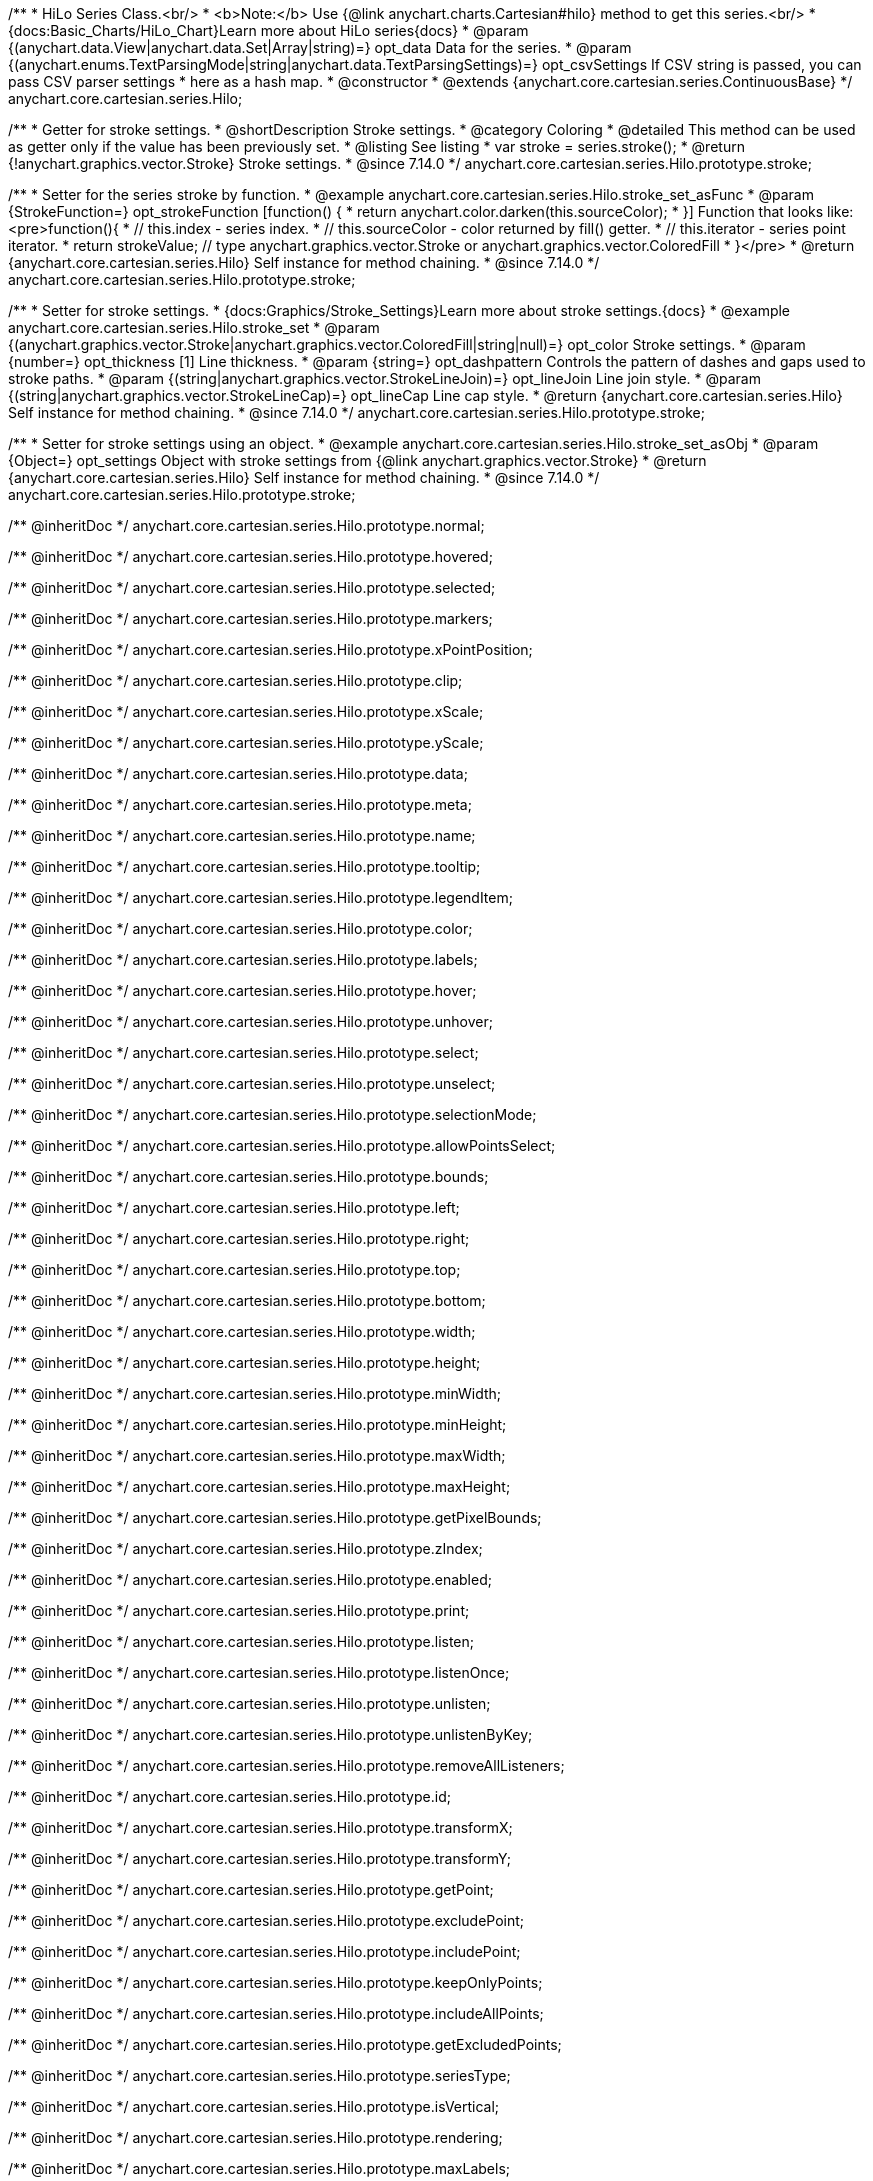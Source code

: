 /**
 * HiLo Series Class.<br/>
 * <b>Note:</b> Use {@link anychart.charts.Cartesian#hilo} method to get this series.<br/>
 * {docs:Basic_Charts/HiLo_Chart}Learn more about HiLo series{docs}
 * @param {(anychart.data.View|anychart.data.Set|Array|string)=} opt_data Data for the series.
 * @param {(anychart.enums.TextParsingMode|string|anychart.data.TextParsingSettings)=} opt_csvSettings If CSV string is passed, you can pass CSV parser settings
 *    here as a hash map.
 * @constructor
 * @extends {anychart.core.cartesian.series.ContinuousBase}
 */
anychart.core.cartesian.series.Hilo;


//----------------------------------------------------------------------------------------------------------------------
//
//  anychart.core.cartesian.series.Hilo.prototype.stroke
//
//----------------------------------------------------------------------------------------------------------------------

/**
 * Getter for stroke settings.
 * @shortDescription Stroke settings.
 * @category Coloring
 * @detailed This method can be used as getter only if the value has been previously set.
 * @listing See listing
 * var stroke = series.stroke();
 * @return {!anychart.graphics.vector.Stroke} Stroke settings.
 * @since 7.14.0
 */
anychart.core.cartesian.series.Hilo.prototype.stroke;

/**
 * Setter for the series stroke by function.
 * @example anychart.core.cartesian.series.Hilo.stroke_set_asFunc
 * @param {StrokeFunction=} opt_strokeFunction [function() {
 *  return anychart.color.darken(this.sourceColor);
 * }] Function that looks like: <pre>function(){
 *    // this.index - series index.
 *    // this.sourceColor -  color returned by fill() getter.
 *    // this.iterator - series point iterator.
 *    return strokeValue; // type anychart.graphics.vector.Stroke or anychart.graphics.vector.ColoredFill
 * }</pre>
 * @return {anychart.core.cartesian.series.Hilo} Self instance for method chaining.
 * @since 7.14.0
 */
anychart.core.cartesian.series.Hilo.prototype.stroke;

/**
 * Setter for stroke settings.
 * {docs:Graphics/Stroke_Settings}Learn more about stroke settings.{docs}
 * @example anychart.core.cartesian.series.Hilo.stroke_set
 * @param {(anychart.graphics.vector.Stroke|anychart.graphics.vector.ColoredFill|string|null)=} opt_color Stroke settings.
 * @param {number=} opt_thickness [1] Line thickness.
 * @param {string=} opt_dashpattern Controls the pattern of dashes and gaps used to stroke paths.
 * @param {(string|anychart.graphics.vector.StrokeLineJoin)=} opt_lineJoin Line join style.
 * @param {(string|anychart.graphics.vector.StrokeLineCap)=} opt_lineCap Line cap style.
 * @return {anychart.core.cartesian.series.Hilo} Self instance for method chaining.
 * @since 7.14.0
 */
anychart.core.cartesian.series.Hilo.prototype.stroke;

/**
 * Setter for stroke settings using an object.
 * @example anychart.core.cartesian.series.Hilo.stroke_set_asObj
 * @param {Object=} opt_settings Object with stroke settings from {@link anychart.graphics.vector.Stroke}
 * @return {anychart.core.cartesian.series.Hilo} Self instance for method chaining.
 * @since 7.14.0
 */
anychart.core.cartesian.series.Hilo.prototype.stroke;

/** @inheritDoc */
anychart.core.cartesian.series.Hilo.prototype.normal;

/** @inheritDoc */
anychart.core.cartesian.series.Hilo.prototype.hovered;

/** @inheritDoc */
anychart.core.cartesian.series.Hilo.prototype.selected;

/** @inheritDoc */
anychart.core.cartesian.series.Hilo.prototype.markers;

/** @inheritDoc */
anychart.core.cartesian.series.Hilo.prototype.xPointPosition;

/** @inheritDoc */
anychart.core.cartesian.series.Hilo.prototype.clip;

/** @inheritDoc */
anychart.core.cartesian.series.Hilo.prototype.xScale;

/** @inheritDoc */
anychart.core.cartesian.series.Hilo.prototype.yScale;

/** @inheritDoc */
anychart.core.cartesian.series.Hilo.prototype.data;

/** @inheritDoc */
anychart.core.cartesian.series.Hilo.prototype.meta;

/** @inheritDoc */
anychart.core.cartesian.series.Hilo.prototype.name;

/** @inheritDoc */
anychart.core.cartesian.series.Hilo.prototype.tooltip;

/** @inheritDoc */
anychart.core.cartesian.series.Hilo.prototype.legendItem;

/** @inheritDoc */
anychart.core.cartesian.series.Hilo.prototype.color;

/** @inheritDoc */
anychart.core.cartesian.series.Hilo.prototype.labels;

/** @inheritDoc */
anychart.core.cartesian.series.Hilo.prototype.hover;

/** @inheritDoc */
anychart.core.cartesian.series.Hilo.prototype.unhover;

/** @inheritDoc */
anychart.core.cartesian.series.Hilo.prototype.select;

/** @inheritDoc */
anychart.core.cartesian.series.Hilo.prototype.unselect;

/** @inheritDoc */
anychart.core.cartesian.series.Hilo.prototype.selectionMode;

/** @inheritDoc */
anychart.core.cartesian.series.Hilo.prototype.allowPointsSelect;

/** @inheritDoc */
anychart.core.cartesian.series.Hilo.prototype.bounds;

/** @inheritDoc */
anychart.core.cartesian.series.Hilo.prototype.left;

/** @inheritDoc */
anychart.core.cartesian.series.Hilo.prototype.right;

/** @inheritDoc */
anychart.core.cartesian.series.Hilo.prototype.top;

/** @inheritDoc */
anychart.core.cartesian.series.Hilo.prototype.bottom;

/** @inheritDoc */
anychart.core.cartesian.series.Hilo.prototype.width;

/** @inheritDoc */
anychart.core.cartesian.series.Hilo.prototype.height;

/** @inheritDoc */
anychart.core.cartesian.series.Hilo.prototype.minWidth;

/** @inheritDoc */
anychart.core.cartesian.series.Hilo.prototype.minHeight;

/** @inheritDoc */
anychart.core.cartesian.series.Hilo.prototype.maxWidth;

/** @inheritDoc */
anychart.core.cartesian.series.Hilo.prototype.maxHeight;

/** @inheritDoc */
anychart.core.cartesian.series.Hilo.prototype.getPixelBounds;

/** @inheritDoc */
anychart.core.cartesian.series.Hilo.prototype.zIndex;

/** @inheritDoc */
anychart.core.cartesian.series.Hilo.prototype.enabled;

/** @inheritDoc */
anychart.core.cartesian.series.Hilo.prototype.print;

/** @inheritDoc */
anychart.core.cartesian.series.Hilo.prototype.listen;

/** @inheritDoc */
anychart.core.cartesian.series.Hilo.prototype.listenOnce;

/** @inheritDoc */
anychart.core.cartesian.series.Hilo.prototype.unlisten;

/** @inheritDoc */
anychart.core.cartesian.series.Hilo.prototype.unlistenByKey;

/** @inheritDoc */
anychart.core.cartesian.series.Hilo.prototype.removeAllListeners;

/** @inheritDoc */
anychart.core.cartesian.series.Hilo.prototype.id;

/** @inheritDoc */
anychart.core.cartesian.series.Hilo.prototype.transformX;

/** @inheritDoc */
anychart.core.cartesian.series.Hilo.prototype.transformY;

/** @inheritDoc */
anychart.core.cartesian.series.Hilo.prototype.getPoint;

/** @inheritDoc */
anychart.core.cartesian.series.Hilo.prototype.excludePoint;

/** @inheritDoc */
anychart.core.cartesian.series.Hilo.prototype.includePoint;

/** @inheritDoc */
anychart.core.cartesian.series.Hilo.prototype.keepOnlyPoints;

/** @inheritDoc */
anychart.core.cartesian.series.Hilo.prototype.includeAllPoints;

/** @inheritDoc */
anychart.core.cartesian.series.Hilo.prototype.getExcludedPoints;

/** @inheritDoc */
anychart.core.cartesian.series.Hilo.prototype.seriesType;

/** @inheritDoc */
anychart.core.cartesian.series.Hilo.prototype.isVertical;

/** @inheritDoc */
anychart.core.cartesian.series.Hilo.prototype.rendering;

/** @inheritDoc */
anychart.core.cartesian.series.Hilo.prototype.maxLabels;

/** @inheritDoc */
anychart.core.cartesian.series.Hilo.prototype.minLabels;

/** @inheritDoc */
anychart.core.cartesian.series.Hilo.prototype.colorScale;

/** @inheritDoc */
anychart.core.cartesian.series.Hilo.prototype.getStat;
